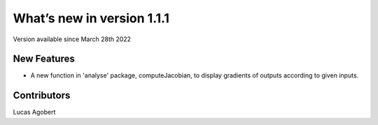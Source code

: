 What’s new in version 1.1.1
===========================
Version available since March 28th 2022


New Features
------------
- A new function in 'analyse' package, computeJacobian, to display gradients of outputs according to given inputs.


Contributors
------------
Lucas Agobert

